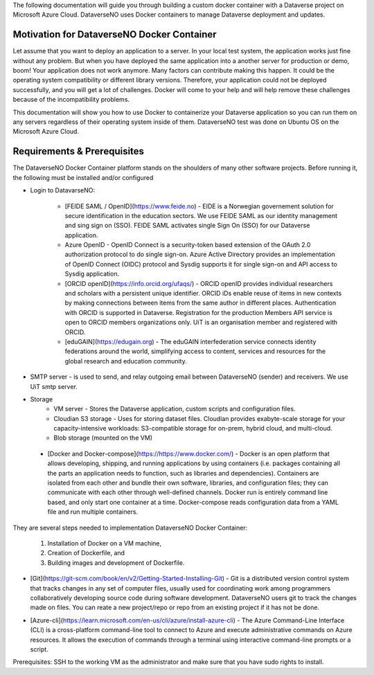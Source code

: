 The following documentation will guide you through building a custom docker container with a Dataverse project on Microsoft Azure Cloud. DataverseNO uses Docker containers to manage Dataverse deployment and updates.

Motivation for DataverseNO Docker Container
-------------------------------------------

Let assume that you want to deploy an application to a server. In your local test system, the application works just fine without any problem. But when you have deployed the same application into a another server for production or demo, boom! Your application does not work anymore. Many factors can contribute making this happen. It could be the operating system compatibility or different library versions. Therefore, your application could not be deployed successfully, and you will get a lot of challenges. 
Docker will come to your help and will help remove these challenges because of the incompatibility problems.

This documentation will show you how to use Docker to containerize your Dataverse application so you can run them on any servers regardless of their operating system inside of them. DataverseNO test was done on Ubuntu OS on the  Microsoft Azure Cloud.


Requirements & Prerequisites  
----------------------------

The DataverseNO Docker Container platform stands on the shoulders of many other software projects. Before running it, the following must be installed and/or configured

- Login to DatavarseNO:

    - [FEIDE SAML / OpenID](https://www.feide.no) - EIDE is a Norwegian governement solution for secure identification in the education sectors. We use FEIDE SAML as our identity management and sing sign on (SSO). FEIDE SAML activates single Sign On (SSO) for our Dataverse application.
    - Azure OpenID - OpenID Connect is a security-token based extension of the OAuth 2.0 authorization protocol to do single sign-on. Azure Active Directory provides an implementation of OpenID Connect (OIDC) protocol and Sysdig supports it for single sign-on and API access to Sysdig application.
    - [ORCID openID](https://info.orcid.org/ufaqs/) - ORCID openID provides individual researchers and scholars with a persistent unique identifier. ORCID iDs enable reuse of items in new contexts by making connections between items from the same author in different places. Authentication with ORCID is supported in Dataverse. Registration for the production Members API service is open to ORCID members organizations only. UiT is an organisation member and registered with ORCID.
    - [eduGAIN](https://edugain.org) - The eduGAIN interfederation service connects identity federations around the world, simplifying access to content, services and resources for the global research and education community. 
- SMTP server - is used to send, and relay outgoing email between DataverseNO (sender) and receivers. We use UiT smtp server.
- Storage 
    - VM server  - Stores the Dataverse application, custom scripts and configuration files.
    - Cloudian S3 storage - Uses for storing dataset files. Cloudian provides exabyte-scale storage for your capacity-intensive workloads: S3-compatible storage for on-prem, hybrid cloud, and multi-cloud.
    - Blob storage  (mounted on the VM)
 - [Docker and Docker-compose](https://https://www.docker.com/) -  Docker is an open platform that allows developing, shipping, and running applications by using containers (i.e. packages containing all the parts an application needs to function, such as libraries and dependencies). Containers are isolated from each other and bundle their own software, libraries, and configuration files; they can communicate with each other through well-defined channels. Docker run is entirely command line based, and only start one container at a time. Docker-compose reads configuration data from a YAML file and run multiple containers.

They are several steps needed to implementation DataverseNO Docker Container: 

    1) Installation of Docker on a VM machine, 

    2) Creation of Dockerfile, and

    3) Building images and development of Dockerfile. 

* [Git](https://git-scm.com/book/en/v2/Getting-Started-Installing-Git) - Git is a distributed version control system that tracks changes in any set of computer files, usually used for coordinating work among programmers collaboratively developing source code during software development. DataverseNO users git to track the changes made on files. You can reate a new project/repo or repo from an existing project if it has not be done.

+ [Azure-cli](https://learn.microsoft.com/en-us/cli/azure/install-azure-cli) - The Azure Command-Line Interface (CLI) is a cross-platform command-line tool to connect to Azure and execute administrative commands on Azure resources. It allows the execution of commands through a terminal using interactive command-line prompts or a script.

Prerequisites: SSH to the working VM as the administrator and make sure that you have sudo rights to install.



